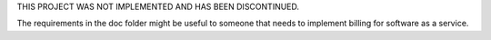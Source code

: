 THIS PROJECT WAS NOT IMPLEMENTED AND HAS BEEN DISCONTINUED.

The requirements in the doc folder might be useful to someone that needs to implement billing for software as a service.